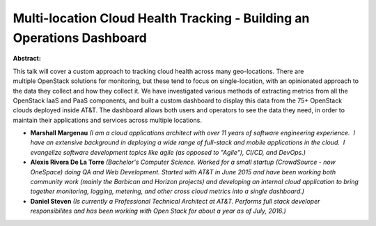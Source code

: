 Multi-location Cloud Health Tracking - Building an Operations Dashboard
~~~~~~~~~~~~~~~~~~~~~~~~~~~~~~~~~~~~~~~~~~~~~~~~~~~~~~~~~~~~~~~~~~~~~~~

**Abstract:**

This talk will cover a custom approach to tracking cloud health across many geo-locations. There are multiple OpenStack solutions for monitoring, but these tend to focus on single-location, with an opinionated approach to the data they collect and how they collect it. We have investigated various methods of extracting metrics from all the OpenStack IaaS and PaaS components, and built a custom dashboard to display this data from the 75+ OpenStack clouds deployed inside AT&T. The dashboard allows both users and operators to see the data they need, in order to maintain their applications and services across multiple locations.


* **Marshall Margenau** *(I am a cloud applications architect with over 11 years of software engineering experience.  I have an extensive background in deploying a wide range of full-stack and mobile applications in the cloud.  I evangelize software development topics like agile (as opposed to "Agile"), CI/CD, and DevOps.)*

* **Alexis Rivera De La Torre** *(Bachelor's Computer Science. Worked for a small startup (CrowdSource - now OneSpace) doing QA and Web Development. Started with AT&T in June 2015 and have been working both community work (mainly the Barbican and Horizon projects) and developing an internal cloud application to bring together monitoring, logging, metering, and other cross cloud metrics into a single dashboard.)*

* **Daniel Steven** *(Is currently a Professional Technical Architect at AT&T. Performs full stack developer responsibilites and has been working with Open Stack for about a year as of July, 2016.)*
